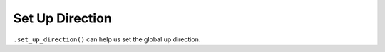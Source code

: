 .. Comment: this file is automatically generated by `update_example_docs.py`.
   It should not be modified manually.

Set Up Direction
==========================================


``.set_up_direction()`` can help us set the global up direction.



.. code-block:: python
        :linenos:


        import time

        import viser


        def main() -> None:
            server = viser.ViserServer()
            server.world_axes.visible = True
            gui_up = server.add_gui_vector3(
                "Up Direction",
                initial_value=(0.0, 0.0, 1.0),
                step=0.01,
            )

            @gui_up.on_update
            def _(_) -> None:
                server.set_up_direction(gui_up.value)

            while True:
                time.sleep(1.0)


        if __name__ == "__main__":
            main()

